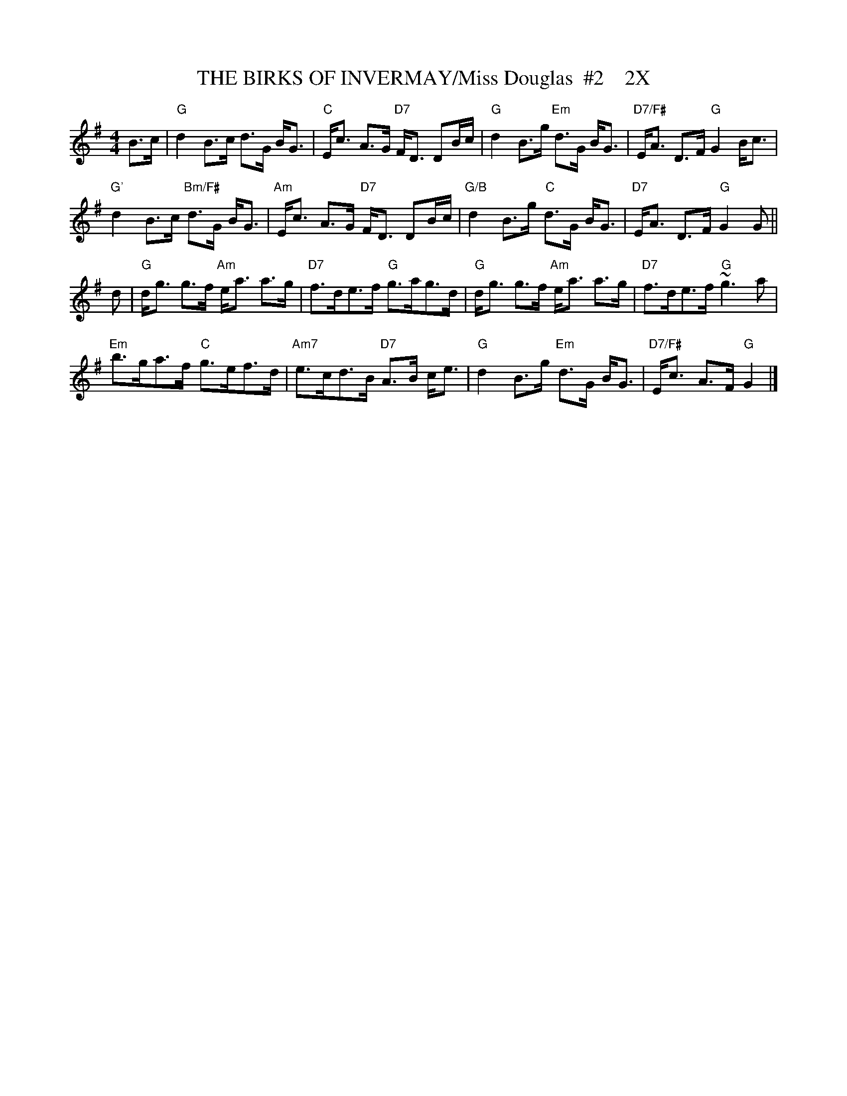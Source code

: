 X:31
T:THE BIRKS OF INVERMAY/Miss Douglas  #2    2X
M:4/4
L:1/8
S:Athole
R:Strathspey
K:G
B>c|\
"G"  d2 B>c      d>G B<G | "C" E<c A>G "D7" F<D DB/c/ | "G" d2 B>g "Em"d>G B<G | "D7/F#" E<A D>F "G" G2 B<c    |!
"G'"  d2 B>c "Bm/F#" d>G B<G | "Am" E<c A>G "D7" F<D DB/c/ | "G/B" d2 B>g "C" d>G B<G | "D7" E<A D>F "G" G2 G  ||!
d|\
"G"  d<g g>f "Am" e<a a>g | "D7" f>de>f  "G"  g>ag>d  | "G" d<g g>f "Am"e<a a>g  | "D7" f>de>f     "G" ~g3 a   |!
"Em" b>ga>f "C"  g>ef>d | "Am7" e>cd>B "D7" A>B c<e | "G" d2 B>g "Em" d>G B<G | "D7/F#" E<c A>F "G"  G2     |]
